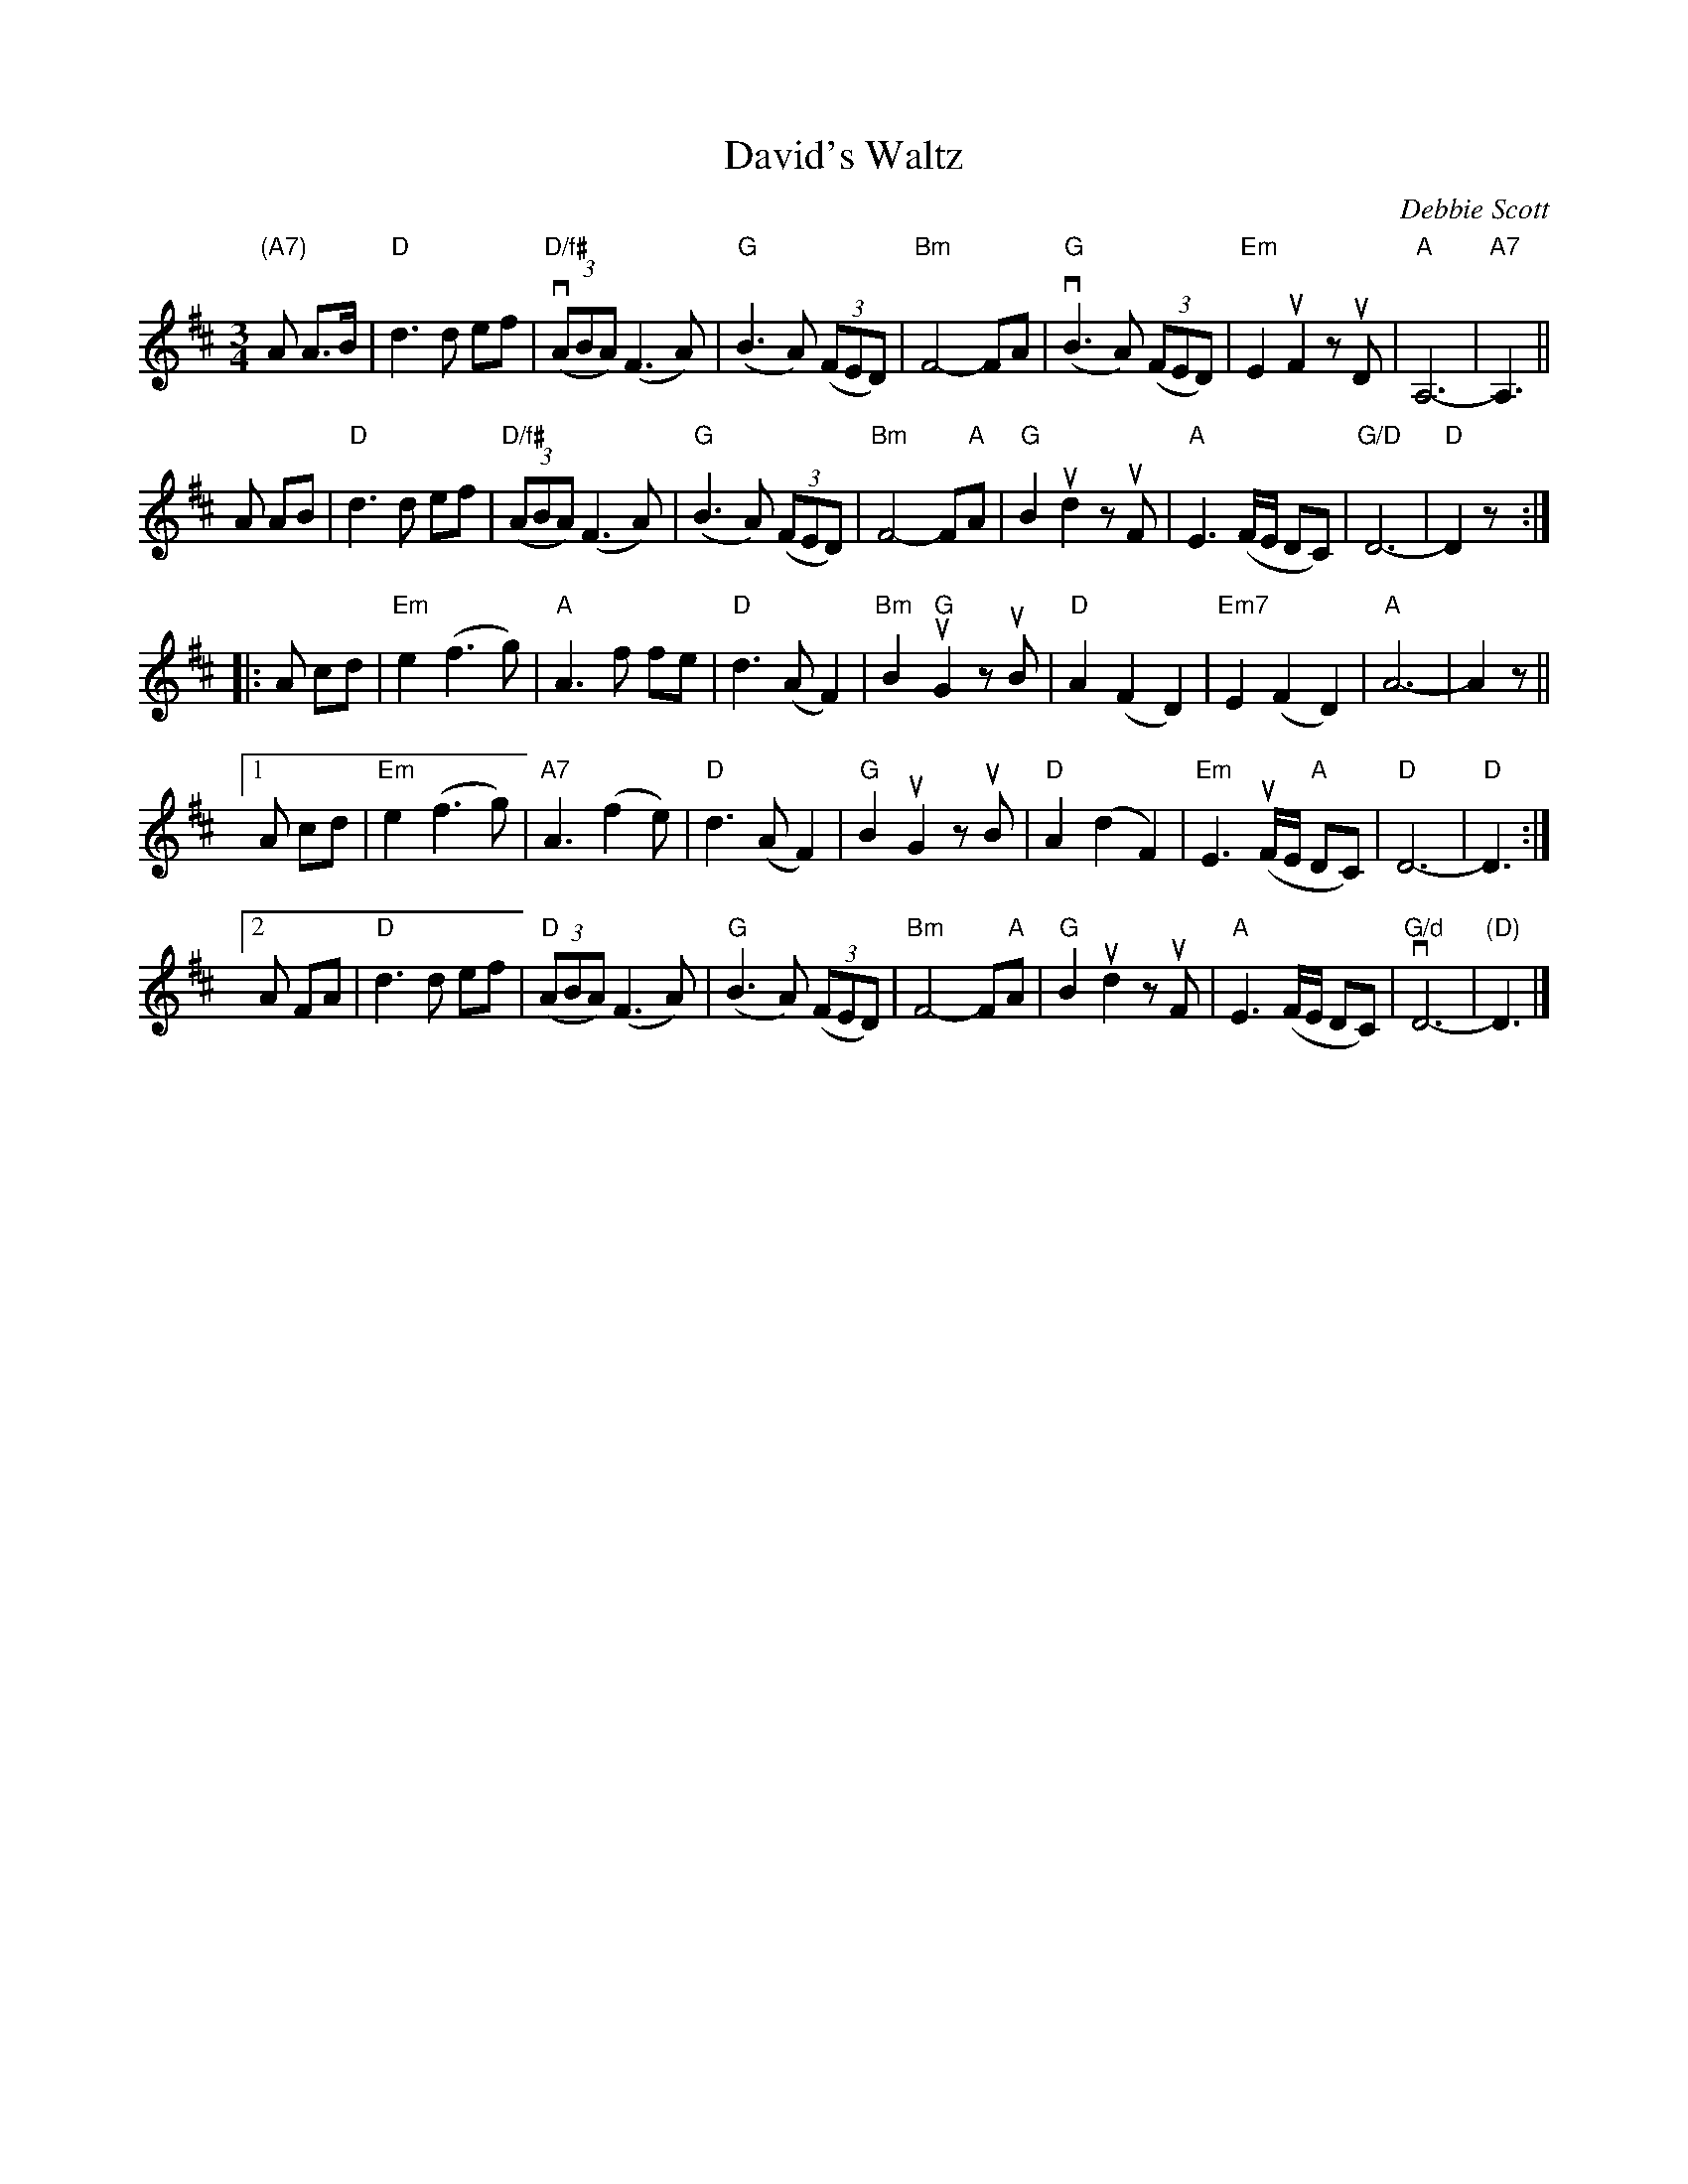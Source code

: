 X: 1
T: David's Waltz
C: Debbie Scott
S: handwritten copy in Concord Slow Scottish collection
R: waltz
Z: 2016 John Chambers <jc:trillian.mit.edu>
M: 3/4
L: 1/8
K: D
"(A7)"A A>B |\
"D"d3 d ef | "D/f#"(3(vABA) (F3 A) | ("G"B3 A) (3(FED) | "Bm"F4- FA |\
"G"(vB3 A) (3(FED) | "Em"E2 uF2 zuD | "A"A,6- | "A7"A,3 ||
A AB | "D"d3 d ef |\
"D/f#"(3(ABA) (F3 A) | ("G"B3 A) (3(FED) | "Bm"F4- F"A"A | "G"B2 ud2 zuF | "A"E3 (F/E/ DC) |\
"G/D"D6- | "D"D2 z :|
|: A cd | "Em"e2 (f3 g) | "A"A3 f fe |\
"D"d3 (A F2) | "Bm"B2 "G"uG2 zuB | "D"A2 (F2 D2) | "Em7"E2 (F2 D2) | "A"A6- | A2 z ||
[1 A cd |\
"Em"e2 (f3 g) | "A7"A3 (f2 e) | "D"d3 (A F2) | "G"B2 uG2 zuB |\
"D"A2 (d2 F2) | "Em"E3 (uF/E/ "A"DC) | "D"D6- | "D"D3 :|
[2 A FA |\
"D"d3 d ef | "D"(3(ABA) (F3 A) | ("G"B3 A) (3(FED) | "Bm"F4- F"A"A | "G"B2 ud2 zuF |\
"A"E3 (F/E/ DC) | "G/d"vD6- | "(D)"D3 |]
